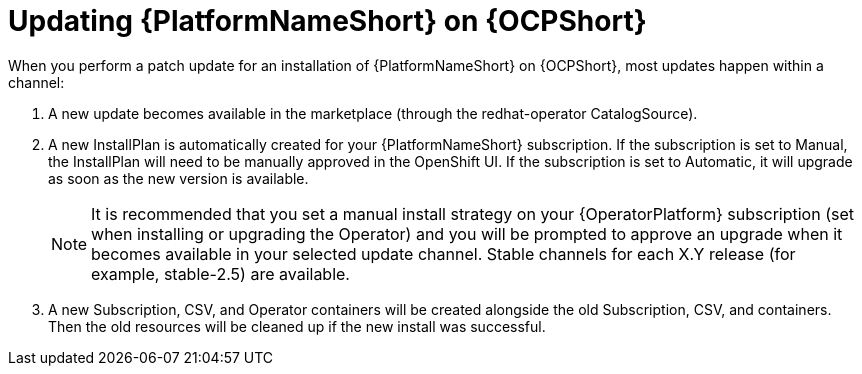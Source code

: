 [id="update-aap-on-ocp"]
= Updating {PlatformNameShort} on {OCPShort}

When you perform a patch update for an installation of {PlatformNameShort} on {OCPShort}, most updates happen within a channel:

. A new update becomes available in the marketplace (through the redhat-operator CatalogSource).

. A new InstallPlan is automatically created for your {PlatformNameShort} subscription. If the subscription is set to Manual, the InstallPlan will need to be manually approved in the OpenShift UI. If the subscription is set to Automatic, it will upgrade as soon as the new version is available.
+
[NOTE]
====
It is recommended that you set a manual install strategy on your {OperatorPlatform} subscription (set when installing or upgrading the Operator) and you will be prompted to approve an upgrade when it becomes available in your selected update channel. Stable channels for each X.Y release (for example, stable-2.5) are available.
====
+
. A new Subscription, CSV, and Operator containers will be created alongside the old Subscription, CSV, and containers. Then the old resources will be cleaned up if the new install was successful.
